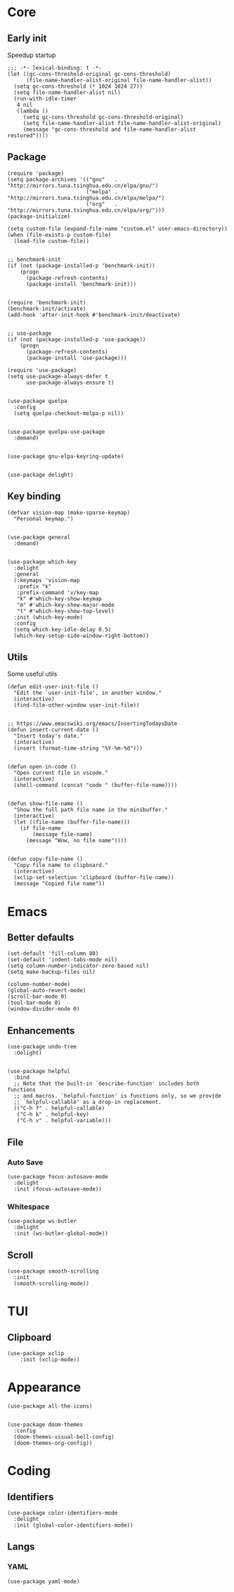#+PROPERTY: header-args :tangle yes

* Core
** Early init
   Speedup startup

   #+begin_src elisp
     ;;; -*- lexical-binding: t -*-
     (let ((gc-cons-threshold-original gc-cons-threshold)
           (file-name-handler-alist-original file-name-handler-alist))
       (setq gc-cons-threshold (* 1024 1024 27))
       (setq file-name-handler-alist nil)
       (run-with-idle-timer
        4 nil
        (lambda ()
          (setq gc-cons-threshold gc-cons-threshold-original)
          (setq file-name-handler-alist file-name-handler-alist-original)
          (message "gc-cons-threshold and file-name-handler-alist restored"))))
   #+end_src

** Package
   #+begin_src elisp
     (require 'package)
     (setq package-archives '(("gnu"   . "http://mirrors.tuna.tsinghua.edu.cn/elpa/gnu/")
                              ("melpa" . "http://mirrors.tuna.tsinghua.edu.cn/elpa/melpa/")
                              ("org"   . "http://mirrors.tuna.tsinghua.edu.cn/elpa/org/")))
     (package-initialize)

     (setq custom-file (expand-file-name "custom.el" user-emacs-directory))
     (when (file-exists-p custom-file)
       (load-file custom-file))


     ;; benchmark-init
     (if (not (package-installed-p 'benchmark-init))
         (progn
           (package-refresh-contents)
           (package-install 'benchmark-init)))


     (require 'benchmark-init)
     (benchmark-init/activate)
     (add-hook 'after-init-hook #'benchmark-init/deactivate)


     ;; use-package
     (if (not (package-installed-p 'use-package))
         (progn
           (package-refresh-contents)
           (package-install 'use-package)))

     (require 'use-package)
     (setq use-package-always-defer t
           use-package-always-ensure t)


     (use-package quelpa
       :config
       (setq quelpa-checkout-melpa-p nil))


     (use-package quelpa-use-package
       :demand)


     (use-package gnu-elpa-keyring-update)


     (use-package delight)
   #+end_src

** Key binding
   #+begin_src elisp
     (defvar vision-map (make-sparse-keymap)
       "Personal keymap.")


     (use-package general
       :demand)


     (use-package which-key
       :delight
       :general
       (:keymaps 'vision-map
        :prefix "k"
        :prefix-command 'v/key-map
        "k" #'which-key-show-keymap
        "m" #'which-key-show-major-mode
        "t" #'which-key-show-top-level)
       :init (which-key-mode)
       :config
       (setq which-key-idle-delay 0.5)
       (which-key-setup-side-window-right-bottom))
   #+end_src

** Utils
   Some useful utils

   #+begin_src elisp
     (defun edit-user-init-file ()
       "Edit the `user-init-file', in another window."
       (interactive)
       (find-file-other-window user-init-file))


     ;; https://www.emacswiki.org/emacs/InsertingTodaysDate
     (defun insert-current-date ()
       "Insert today's date."
       (interactive)
       (insert (format-time-string "%Y-%m-%d")))


     (defun open-in-code ()
       "Open current file in vscode."
       (interactive)
       (shell-command (concat "code " (buffer-file-name))))


     (defun show-file-name ()
       "Show the full path file name in the minibuffer."
       (interactive)
       (let ((file-name (buffer-file-name)))
         (if file-name
             (message file-name)
           (message "Wow, no file name"))))


     (defun copy-file-name ()
       "Copy file name to clipboard."
       (interactive)
       (xclip-set-selection 'clipboard (buffer-file-name))
       (message "Copied file name"))
   #+end_src

* Emacs
** Better defaults
   #+begin_src elisp
     (set-default 'fill-column 80)
     (set-default 'indent-tabs-mode nil)
     (setq column-number-indicator-zero-based nil)
     (setq make-backup-files nil)

     (column-number-mode)
     (global-auto-revert-mode)
     (scroll-bar-mode 0)
     (tool-bar-mode 0)
     (window-divider-mode 0)
   #+end_src

** Enhancements
   #+begin_src elisp
     (use-package undo-tree
       :delight)


     (use-package helpful
       :bind
       ;; Note that the built-in `describe-function' includes both functions
       ;; and macros. `helpful-function' is functions only, so we provide
       ;; `helpful-callable' as a drop-in replacement.
       (("C-h f" . helpful-callable)
        ("C-h k" . helpful-key)
        ("C-h v" . helpful-variable)))
   #+end_src

** File
*** Auto Save
    #+begin_src elisp
      (use-package focus-autosave-mode
        :delight
        :init (focus-autosave-mode))
    #+end_src

*** Whitespace
    #+begin_src elisp
      (use-package ws-butler
        :delight
        :init (ws-butler-global-mode))
    #+end_src

** Scroll
   #+begin_src elisp
     (use-package smooth-scrolling
       :init
       (smooth-scrolling-mode))
   #+end_src

* TUI
** Clipboard
   #+begin_src elisp
     (use-package xclip
         :init (xclip-mode))
   #+end_src

* Appearance
  #+begin_src elisp
    (use-package all-the-icons)


    (use-package doom-themes
      :config
      (doom-themes-visual-bell-config)
      (doom-themes-org-config))
  #+end_src

* Coding
** Identifiers
   #+begin_src elisp
     (use-package color-identifiers-mode
       :delight
       :init (global-color-identifiers-mode))
   #+end_src

** Langs

*** YAML
    #+begin_src elisp
    (use-package yaml-mode)
    #+end_src
